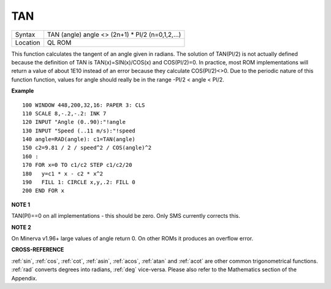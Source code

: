 ..  _tan:

TAN
===

+----------+-------------------------------------------------------------------+
| Syntax   |  TAN (angle) angle <> (2n+1) \* PI/2 (n=0,1,2,...)                |
+----------+-------------------------------------------------------------------+
| Location |  QL ROM                                                           |
+----------+-------------------------------------------------------------------+

This function calculates the tangent of an angle given in radians. The
solution of TAN(PI/2) is not actually defined because the definition of
TAN is TAN(x)=SIN(x)/COS(x) and COS(PI/2)=0. In practice, most ROM
implementations will return a value of about 1E10 instead of an error
because they calculate COS(PI/2)<>0. Due to the periodic nature of this
function function, values for angle should really be in the range -PI/2
< angle < PI/2.

**Example**

::

    100 WINDOW 448,200,32,16: PAPER 3: CLS
    110 SCALE 8,-.2,-.2: INK 7
    120 INPUT "Angle (0..90):"!angle
    130 INPUT "Speed (..11 m/s):"!speed
    140 angle=RAD(angle): c1=TAN(angle)
    150 c2=9.81 / 2 / speed^2 / COS(angle)^2
    160 :
    170 FOR x=0 TO c1/c2 STEP c1/c2/20
    180   y=c1 * x - c2 * x^2
    190   FILL 1: CIRCLE x,y,.2: FILL 0
    200 END FOR x

**NOTE 1**

TAN(PI)==0 on all implementations - this should be zero. Only SMS
currently corrects this.

**NOTE 2**

On Minerva v1.96+ large values of angle return 0. On other ROMs it
produces an overflow error.

**CROSS-REFERENCE**

:ref:`sin`, :ref:`cos`,
:ref:`cot`, :ref:`asin`,
:ref:`acos`, :ref:`atan` and
:ref:`acot` are other common trigonometrical
functions. :ref:`rad` converts degrees into radians,
:ref:`deg` vice-versa. Please also refer to the
Mathematics section of the Appendix.


